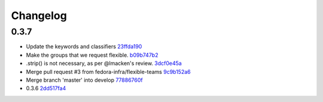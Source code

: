 Changelog
=========

0.3.7
-----

- Update the keywords and classifiers `23ffda190 <https://github.com/fedora-infra/pyramid_fas_openid/commit/23ffda190155b98a4c813c6050142a7044c24bdf>`_
- Make the groups that we request flexible. `b09b747b2 <https://github.com/fedora-infra/pyramid_fas_openid/commit/b09b747b21507fb7a244b4d4e62c539bcc372d72>`_
- .strip() is not necessary, as per @lmacken's review. `3dcf0e45a <https://github.com/fedora-infra/pyramid_fas_openid/commit/3dcf0e45a97506fc323d50c2c8564e74b061c443>`_
- Merge pull request #3 from fedora-infra/flexible-teams `9c9b152a6 <https://github.com/fedora-infra/pyramid_fas_openid/commit/9c9b152a6ecb27e0f25dab70c679521301a33d29>`_
- Merge branch 'master' into develop `77886760f <https://github.com/fedora-infra/pyramid_fas_openid/commit/77886760ffbf1edf75a5e34ce58ce5687d976ca5>`_
- 0.3.6 `2dd517fa4 <https://github.com/fedora-infra/pyramid_fas_openid/commit/2dd517fa4306e85c3c8904097ffd8c500812d41a>`_
